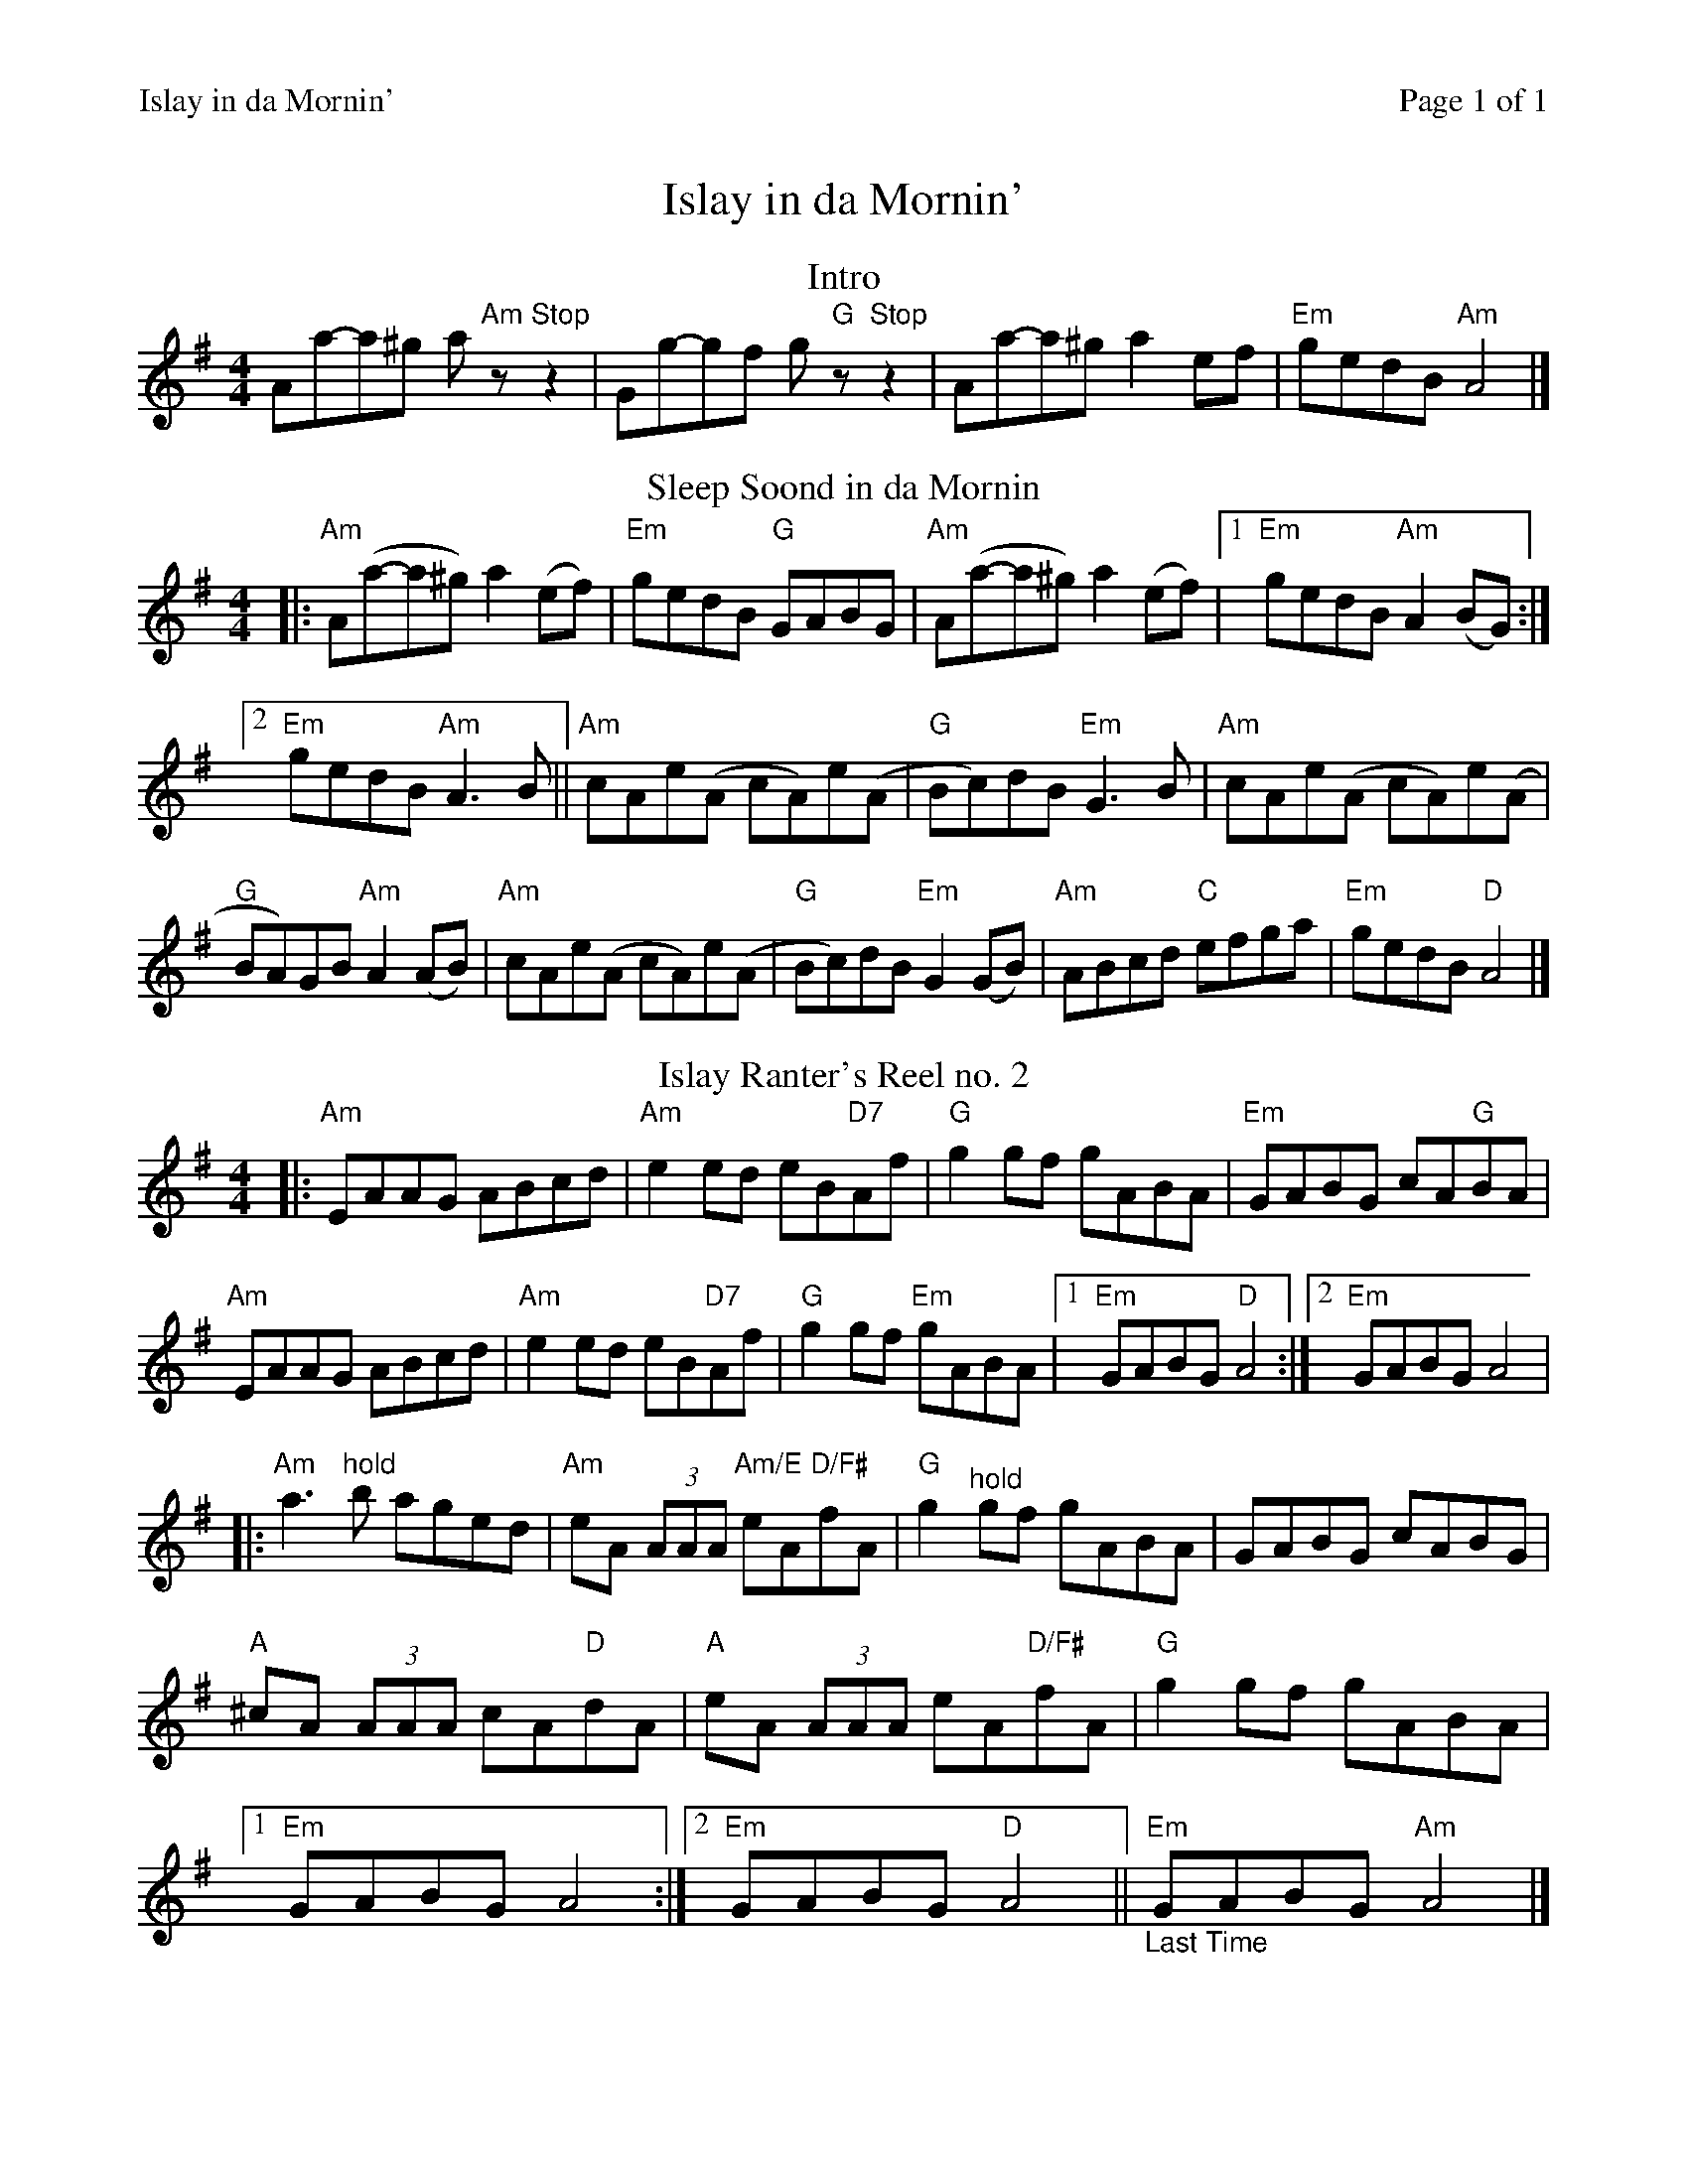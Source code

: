 %%printparts 0
%%printtempo 0
%%header "$T\t\tPage $P of 1"
%%scale 0.85
X:1
T:Islay in da Mornin'
R:reel
L:1/8
M:4/4
P:ABC2B
Q:1/4=240
%%staves 1
%%score 1
K:Ador
%ALTO K:clef=alto middle=c
%BASS K:clef=bass middle=d
P:A
T:Intro
V:1
Aa-a^g a"Am"z"Stop"z2 | \
Gg-gf g"G"z"Stop"z2 | \
Aa-a^g a2ef | \
"Em"gedB "Am"A4 |]
V:2
%% Voice 2 used to provide solo accompanment
V:2
%ALTO K:clef=alto middle=c
%BASS K:clef=bass middle=d
"^Accompaniment to Intro"
z4 z[A,3=C3E3] | \
z4 z[E,3G,3B,3] | \
[A,8=C8E8] | \
[E,4G,4B,4] [A,4=C4E4]|]
P:B
T:Sleep Soond in da Mornin
|: "Am"A(a-a^g) a2(ef) | \
"Em"gedB "G"GABG | \
"Am"A(a-a^g) a2(ef) |1 \
"Em"gedB "Am"A2(BG) :|2
"Em"gedB "Am"A3B || \
"Am"cAe(A cA)e(A | \
"G"Bc)dB "Em"G3B | \
"Am"cAe(A cA)e(A |
"G"BA)GB "Am"A2(AB) | \
"Am"cAe(A cA)e(A | \
"G"Bc)dB "Em"G2(GB) | \
"Am"ABcd "C"efga | \
"Em"gedB "D"A4 |]
P:C
T:Islay Ranter's Reel no. 2
|: "Am"EAAG ABcd| \
"Am"e2ed eB"D7"Af| \
"G"g2gf gABA| \
"Em"GABG cA"G"BA|
"Am"EAAG ABcd| \
"Am"e2ed eB"D7"Af| \
"G"g2gf "Em"gABA|1 \
"Em"GABG "D"A4:|2 \
"Em"GABG A4|
%%MIDI gchord c8
|:"Am"a3"^hold"b aged| \
%%MIDI gchord z4fzcz
"Am"eA (3AAA "Am/E"eA"D/F#"fA| \
%%MIDI gchord c8
"G"g2"^hold"gf gABA| \
%%MIDI gchord z4fzcz
GABG cABG|
%%MIDI gchord fzczfzcz
"A"^cA (3AAA cA"D"dA|\
"A"eA (3AAA eA"D/F#"fA| \
"G"g2gf gABA|1
"Em"GABG A4:|2 \
"Em"GABG "D"A4||"_Last Time""Em"GABG "Am"A4|]

%%footer ""
